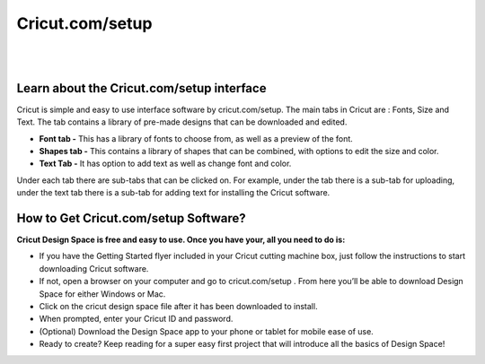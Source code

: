 #############
Cricut.com/setup
#############



|

.. image:: start.png
    :width: 380px
    :align: center
    :height: 150px
    :alt: Cricut.com/setup
    :target: https://computersolve.com/cricut-design-space/
    
|


*************
Learn about the Cricut.com/setup interface
*************


Cricut is simple and easy to use interface software by cricut.com/setup. The main tabs in Cricut are : Fonts, Size and Text. The tab contains a library of pre-made designs that can be downloaded and edited.



* **Font tab -** This has a library of fonts to choose from, as well as a preview of the font.
* **Shapes tab -** This contains a library of shapes that can be combined, with options to edit the size and color.
* **Text Tab -** It has option to add text as well as change font and color.


Under each tab there are sub-tabs that can be clicked on. For example, under the tab there is a sub-tab for uploading, under the text tab there is a sub-tab for adding text for installing the Cricut software.



*************
How to Get Cricut.com/setup Software?
*************


**Cricut Design Space is free and easy to use. Once you have your, all you need to do is:**



* If you have the Getting Started flyer included in your Cricut cutting machine box, just follow the instructions to start downloading Cricut software.
* If not, open a browser on your computer and go to cricut.com/setup . From here you’ll be able to download Design Space for either Windows or Mac.
* Click on the cricut design space file after it has been downloaded to install.
* When prompted, enter your Cricut ID and password.
* (Optional) Download the Design Space app to your phone or tablet for mobile ease of use.
* Ready to create? Keep reading for a super easy first project that will introduce all the basics of Design Space!
